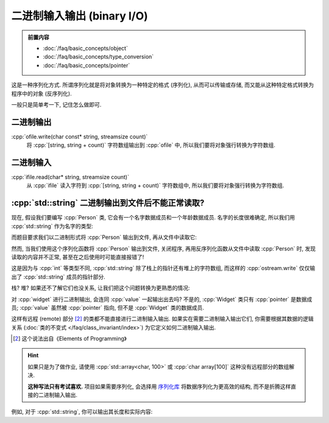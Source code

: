 ***********************************************************************************************************************
二进制输入输出 (binary I/O)
***********************************************************************************************************************

.. admonition:: 前置内容
  :class: precontent

  - :doc:`/faq/basic_concepts/object`
  - :doc:`/faq/basic_concepts/type_conversion`
  - :doc:`/faq/basic_concepts/pointer`

这是一种序列化方式. 所谓序列化就是将对象转换为一种特定的格式 (序列化), 从而可以传输或存储, 而又能从这种特定格式转换为程序中的对象 (反序列化).

一般只是简单考一下, 记住怎么做即可.

=======================================================================================================================
二进制输出
=======================================================================================================================

:cpp:`ofile.write(char const* string, streamsize count)`
  将 :cpp:`[string, string + count)` 字符数组输出到 :cpp:`ofile` 中, 所以我们要将对象强行转换为字符数组.

.. code-block:: cpp
  :linenos:

  #include <fstream>

  int value = 0;

  // ofstream 会自动为打开方式加上 std::ios_base::out, 因此直接写 std::ios_base::binary 就行了
  std::ofstream ofile("输出文件路径", std::ios_base::binary);
  ofile.write(reinterpret_cast<char const*>(&value), sizeof(value));

=======================================================================================================================
二进制输入
=======================================================================================================================

:cpp:`ifile.read(char* string, streamsize count)`
  从 :cpp:`ifile` 读入字符到 :cpp:`[string, string + count)` 字符数组中, 所以我们要将对象强行转换为字符数组.

.. code-block:: cpp
  :linenos:

  #include <fstream>

  int value = 0;

  // ifstream 会自动为打开方式加上 std::ios_base::in, 因此直接写 std::ios_base::binary 就行了
  std::ifstream ifile("输入文件路径", std::ios_base::binary);
  ifile.read(reinterpret_cast<char*>(&value), sizeof(value));

========================================================================================================================
:cpp:`std::string` 二进制输出到文件后不能正常读取?
========================================================================================================================

现在, 假设我们要编写 :cpp:`Person` 类, 它会有一个名字数据成员和一个年龄数据成员. 名字的长度很难确定, 所以我们用 :cpp:`std::string` 作为名字的类型:

.. code-block:: cpp
  :linenos:

  struct Person {
   public:
    std::string name;
    int age;
  };

而题目要求我们以二进制形式将 :cpp:`Person` 输出到文件, 再从文件中读取它:

.. code-block:: cpp
  :linenos:

  void serialize(std::ostream& ostream, Person const& person) {
    ostream.write(reinterpret_cast<char const*>(&person), sizeof(person));
  }

  void deserialize(std::istream& istream, Person& person) {
    istream.read(reinterpret_cast<char*>(&person), sizeof(person));
  }

然而, 当我们使用这个序列化函数将 :cpp:`Person` 输出到文件, 关闭程序, 再用反序列化函数从文件中读取 :cpp:`Person` 时, 发现读取的内容并不正常, 甚至在之后使用时可能直接报错了!

这是因为与 :cpp:`int` 等类型不同, :cpp:`std::string` 除了栈上的指针还有堆上的字符数组, 而这样的 :cpp:`ostream.write` 仅仅输出了 :cpp:`std::string` 成员的指针部分.

栈? 堆? 如果还不了解它们也没关系, 让我们把这个问题转换为更熟悉的情况:

.. code-block:: cpp
  :linenos:

  struct Widget {
   public:
    int* pointer;
  };

  int main() {
    int value = 0;

    Widget widget;
    widget.pointer = &value;  // pointer 指向 value

    std::ofstream ofile("输出文件路径", std::ios_base::binary);
    ofile.write(reinterpret_cast<char const*>(&widget), sizeof(widget));
  };

对 :cpp:`widget` 进行二进制输出, 会连同 :cpp:`value` 一起输出出去吗? 不是的, :cpp:`Widget` 类只有 :cpp:`pointer` 是数据成员; :cpp:`value` 虽然被 :cpp:`pointer` 指向, 但不是 :cpp:`Widget` 类的数据成员.

这样有远程 (remote) 部分 [#1]_ 的类都不能直接进行二进制输入输出. 如果实在需要二进制输入输出它们, 你需要根据其数据的逻辑关系 (:doc:`类的不变式 </faq/class_invariant/index>`) 为它定义如何二进制输入输出.

.. [#1] 这个说法出自《Elements of Programming》

.. hint::

  如果只是为了做作业, 请使用 :cpp:`std::array<char, 100>` 或 :cpp:`char array[100]` 这种没有远程部分的数组解决.

  **这种写法只有考试喜欢.** 项目如果需要序列化, 会选择用 `序列化库 <https://github.com/fffaraz/awesome-cpp?tab=readme-ov-file#serialization>`_ 将数据序列化为更高效的结构, 而不是折腾这样直接的二进制输入输出.

例如, 对于 :cpp:`std::string`, 你可以输出其长度和实际内容:

.. code-block:: cpp
  :linenos:

  void serialize(std::ostream& ostream, std::string const& string) {
    // 长度
    int size = string.size();
    ostream.write(reinterpret_cast<char const*>(&size), sizeof(size));

    // 实际内容                     ↓ 单个元素的大小 * 元素数量
    ostream.write(string.c_str(), sizeof(char) * size);
  }

  void deserialize(std::istream& istream, std::string& string) {
    // 长度
    int size = 0;
    istream.read(reinterpret_cast<char*>(&size), sizeof(size));

    // 根据读取字符串的长度给当前的 string 设置好长度
    string.resize(size);

    // 实际内容
    istream.read(&string[0], sizeof(char) * size);
  }

  void serialize(std::ostream& ostream, Person const& person) {
    serialize(ostream, person.name);
    ostream.write(reinterpret_cast<char const*>(&person.age), sizeof(person.age));
  }

  void deserialize(std::istream& istream, Person& person) {
    deserialize(istream, person.name);
    istream.read(reinterpret_cast<char*>(&person.age), sizeof(person.age));
  }
